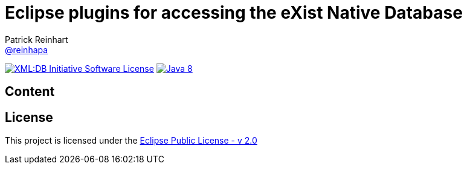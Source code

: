 = Eclipse plugins for accessing the eXist Native Database
Patrick Reinhart <https://github.com/reinhapa[@reinhapa]>
:project-full-path: eXist-db/eclipse-plugin
:github-branch: master

image:https://img.shields.io/badge/license-EPL-2.0-blue.svg["XML:DB Initiative Software License", link="https://www.eclipse.org/org/documents/epl-2.0/EPL-2.0.txt"]
image:https://img.shields.io/badge/Java-8-blue.svg["Java 8", link="https://travis-ci.org/{project-full-path}"]

== Content

== License
This project is licensed under the https://www.eclipse.org/org/documents/epl-2.0/EPL-2.0.txt[Eclipse Public License - v 2.0]